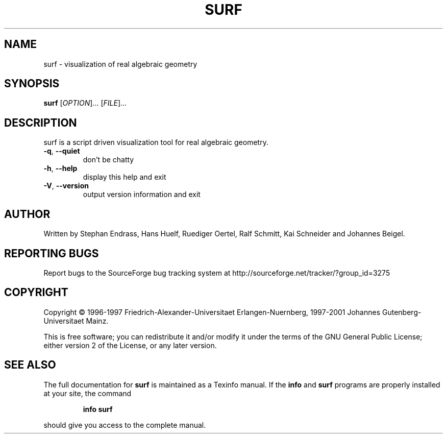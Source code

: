 .TH SURF "1" "March 2001" "surf 1.1.0"
.SH NAME
surf \- visualization of real algebraic geometry
.SH SYNOPSIS
.B surf
[\fIOPTION\fR]... [\fIFILE\fR]...
.SH DESCRIPTION
surf is a script driven visualization tool for real algebraic geometry.
.TP
\fB\-q\fR, \fB\-\-quiet\fR
don't be chatty
.TP
\fB\-h\fR, \fB\-\-help\fR
display this help and exit
.TP
\fB\-V\fR, \fB\-\-version\fR
output version information and exit
.SH AUTHOR
Written by Stephan Endrass, Hans Huelf, Ruediger Oertel, Ralf Schmitt,
Kai Schneider and Johannes Beigel.
.SH "REPORTING BUGS"
Report bugs to the SourceForge bug tracking system at
http://sourceforge.net/tracker/?group_id=3275
.SH COPYRIGHT
Copyright \(co 1996-1997 Friedrich-Alexander-Universitaet Erlangen-Nuernberg,
1997-2001 Johannes Gutenberg-Universitaet Mainz.
.PP
This is free software; you can redistribute it and/or modify it under the
terms of the GNU General Public License; either version 2 of the License,
or any later version.
.SH "SEE ALSO"
The full documentation for
.B surf
is maintained as a Texinfo manual.  If the
.B info
and
.B surf
programs are properly installed at your site, the command
.IP
.B info surf
.PP
should give you access to the complete manual.
